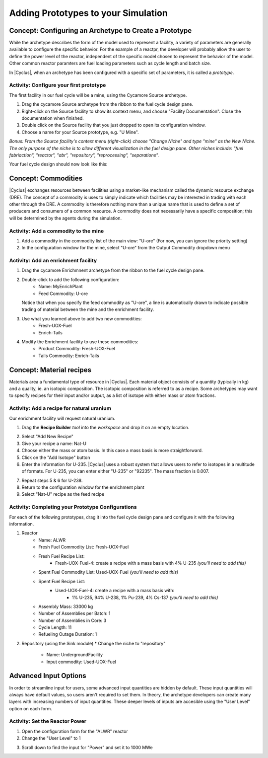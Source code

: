 Adding Prototypes to your Simulation
====================================

Concept: Configuring an Archetype to Create a Prototype
---------------------------------------------------------

While the archetype describes the form of the model used to represent a
facility, a variety of parameters are generally available to configure the
specific behavior.   For the example of a reactpr, the developer will probably
allow the user to define the power level of the reactor, independent of the
specific model chosen to represent the behavior of the model.  Other common
reactor paramters are fuel loading parameters such as cycle length and batch
size. 

In |Cyclus|, when an archetype has been configured with a
specific set of parameters, it is called a *prototype*.


Activity: Configure your first prototype
+++++++++++++++++++++++++++++++++++++++++

The first facility in our fuel cycle will be a mine, using the Cycamore Source
archetype.

1. Drag the cycamore Source archetype from the ribbon to the fuel cycle design pane.
2. Right-click on the Source facility to show its context menu, and choose
   "Facility Documentation".  Close the documentation when finished.
3. Double click on the Source facility that you just dropped to open its configuration window.
4. Choose a name for your Source prototype, e.g. "U Mine".

*Bonus: From the Source facility's context menu (right-click) choose "Change
Niche" and type "mine" as the New Niche.  The only purpose of the niche is to
allow different visualization in the fuel design pane.  Other niches include:
"fuel fabriaction", "reactor", "abr", "repository", "reprocessing",
"separations".*

Your fuel cycle design should now look like this:

.. image:: first_proto.png
    :align: center
    :alt: Fuel cycle design pane showing first prototype.


Concept: Commodities
----------------------

|Cyclus| exchanges resources between facilities using a market-like mechanism
called the dynamic resource exchange (DRE).  The concept of a commodity is
uses to simply indicate which facilities may be interested in trading with
each other through the DRE.  A commodity is therefore nothing more than a
unique name that is used to define a set of producers and consumers of a
common resource.  A commodity does not necessarily have a specific
composition; this will be determined by the agents during the simulation.

Activity: Add a commodity to the mine
++++++++++++++++++++++++++++++++++++++

1. Add a commodity in the commodity list of the main view: "U-ore" (For now,
   you can ignore the priority setting)
2. In the configuration window for the mine, select "U-ore" from the Output Commodity dropdown menu

.. image:: mine_commod.png
    :align: center
    :alt: A first commodity and its use in the mine.


Activity: Add an enrichment facility
+++++++++++++++++++++++++++++++++++++

1. Drag the cycamore Enrichmnent archetype from the ribbon to the fuel cycle design pane.
2. Double-click to add the following configuration:
     * Name: MyEnrichPlant
     * Feed Commodity: U-ore
   Notice that when you specify the feed commodity as "U-ore", a line is
   automatically drawn to indicate possible trading of material between the mine
   and the enrichment facility.

.. image:: u-ore-enrich.png
    :align: center
    :alt: Uranium ore can now flow from the mine to the enrichment facility.


3. Use what you learned above to add two new commodities:
     * Fresh-UOX-Fuel
     * Enrich-Tails
4. Modify the Enrichment facility to use these commodities:
     * Product Commodity: Fresh-UOX-Fuel
     * Tails Commodity: Enrich-Tails

.. image:: enrich-commods.png
    :align: center
    :alt: All commodities have been defined for the enrichment facility.

Concept: Material recipes
--------------------------

Materials area a fundamental type of resource in |Cyclus|.  Each material
object consists of a quantity (typically in kg) and a quality, ie. an isotopic
composition.  The isotopic composition is referred to as a recipe.  Some
archetypes may want to specify recipes for their input and/or output, as
a list of isotope with either mass or atom fractions.

Activity: Add a recipe for natural uranium
+++++++++++++++++++++++++++++++++++++++++++

Our enrichment facility will request natural uranium.

1. Drag the **Recipe Builder** *tool* into the *workspace* and drop it on an
   empty location.

.. image:: recipe-builder-drag.png
    :align: center
    :alt: Initial view of the Recipe Builder.

2. Select "Add New Recipe"
3. Give your recipe a name: Nat-U
4. Choose either the mass or atom basis.  In this case a mass basis is more straightforward.
5. Click on the "Add Isotope" button
6. Enter the information for U-235.  |Cyclus| uses a robust system that allows
   users to refer to isotopes in a multitude of formats.  For U-235, you can
   enter either "U-235" or "92235".  The mass fraction is 0.007.

.. image:: recipe-natU-235-only.png
    :align: center
    :alt: The natural uranium recipe after adding only U-235.

7. Repeat steps 5 & 6 for U-238.
8. Return to the configuration window for the enrichment plant
9. Select "Nat-U" recipe as the feed recipe

.. image:: recipe-natU-finished-assigned.png
    :align: center
    :alt: The natural uranium recipe is complete and assigned to the
          Enrichment facility's feed recipe.


   
Activity: Completing your Prototype Configurations
++++++++++++++++++++++++++++++++++++++++++++++++++

For each of the following prototypes, drag it into the fuel cycle design pane
and configure it with the following information.

1. Reactor
     * Name: ALWR
     * Fresh Fuel Commodity List: Fresh-UOX-Fuel
     * Fresh Fuel Recipe List:
         * Fresh-UOX-Fuel-4: create a recipe with a mass basis with 4% U-235 *(you'll need to add this)*
     * Spent Fuel Commodity List: Used-UOX-Fuel *(you'll need to add this)*
     * Spent Fuel Recipe List:
         * Used-UOX-Fuel-4: create a recipe with a mass basis with:
               * 1% U-235, 94% U-238, 1% Pu-239, 4% Cs-137 *(you'll need to add this)*
     * Assembly Mass: 33000 kg
     * Number of Assemblies per Batch: 1
     * Number of Assemblies in Core: 3
     * Cycle Length: 11
     * Refueling Outage Duration: 1

.. image:: rxtr-complete.png
    :align: center
    :alt: Complete reactor configurationn showing spent fuel recipe.

2. Repository (using the Sink module)
   * Change the niche to "repository"
    * Name: UndergroundFacility
    * Input commodity: Used-UOX-Fuel

.. image:: repo-complete.png
    :align: center
    :alt: Complete once through cycle including repo.


Advanced Input Options
----------------------

In order to streamline input for users, some advanced input quantities are
hidden by default.  These input quantities will always have default values, so
users aren't required to set them.  In theory, the archetype developers can
create many layers with increasing numbers of input quantities.  These deeper
levels of inputs are accesible using the "User Level" option on each form.

Activity: Set the Reactor Power
++++++++++++++++++++++++++++++++

1. Open the configuration form for the "ALWR" reactor
2. Change the "User Level" to 1

.. image:: user-level-1.png
    :align: center
    :alt: First look at user level 1 for the reactor

3. Scroll down to find the input for "Power" and set it to 1000 MWe

.. image:: user-level-1-power.png
    :align: center
    :alt: First look at user level 1 for the reactor

